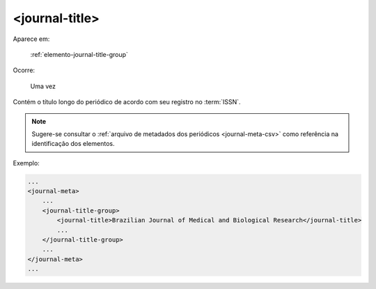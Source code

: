 .. _elemento-journal-title:

<journal-title>
===============

Aparece em:

  :ref:`elemento-journal-title-group`

Ocorre:

  Uma vez


Contém o título longo do periódico de acordo com seu registro no :term:`ISSN`.

.. note:: Sugere-se consultar o :ref:`arquivo de metadados dos periódicos <journal-meta-csv>` como referência na identificação dos elementos.

Exemplo:

.. code-block:: xml

    ...
    <journal-meta>
        ...
        <journal-title-group>
            <journal-title>Brazilian Journal of Medical and Biological Research</journal-title>
            ...
        </journal-title-group>
        ...
    </journal-meta>
    ...


.. {"reviewed_on": "20160626", "by": "gandhalf_thewhite@hotmail.com"}
